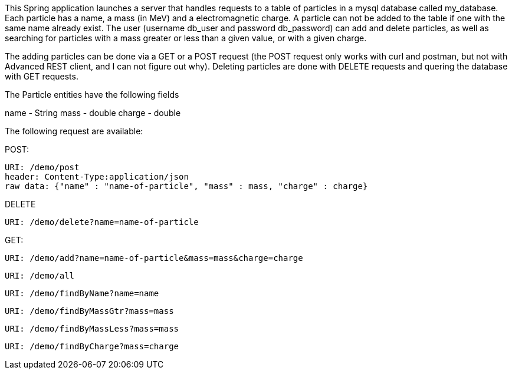 This Spring application launches a server that handles requests to a table of
particles in a mysql database called my_database. Each particle has a name,
a mass (in MeV) and a electromagnetic charge. A particle can not be added to
the table if one with the same name already exist. The user (username db_user
and password db_password) can add and delete particles, as well as searching
for particles with a mass greater or less than a given value, or with a given
charge.

The adding particles can be done via a GET or a POST request (the POST request
only works with curl and postman, but not with Advanced REST client,
and I can not figure out why).
Deleting particles are done with DELETE requests and quering the database with
GET requests.

The Particle entities have the following fields

name - String
mass - double
charge - double

The following request are available:

POST:

  URI: /demo/post
  header: Content-Type:application/json
  raw data: {"name" : "name-of-particle", "mass" : mass, "charge" : charge}

DELETE

  URI: /demo/delete?name=name-of-particle

GET:

  URI: /demo/add?name=name-of-particle&mass=mass&charge=charge

  URI: /demo/all

  URI: /demo/findByName?name=name

  URI: /demo/findByMassGtr?mass=mass

  URI: /demo/findByMassLess?mass=mass

  URI: /demo/findByCharge?mass=charge


  